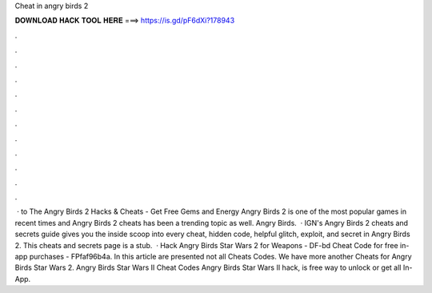 Cheat in angry birds 2

𝐃𝐎𝐖𝐍𝐋𝐎𝐀𝐃 𝐇𝐀𝐂𝐊 𝐓𝐎𝐎𝐋 𝐇𝐄𝐑𝐄 ===> https://is.gd/pF6dXi?178943

.

.

.

.

.

.

.

.

.

.

.

.

 · to The Angry Birds 2 Hacks & Cheats - Get Free Gems and Energy Angry Birds 2 is one of the most popular games in recent times and Angry Birds 2 cheats has been a trending topic as well. Angry Birds.  · IGN's Angry Birds 2 cheats and secrets guide gives you the inside scoop into every cheat, hidden code, helpful glitch, exploit, and secret in Angry Birds 2. This cheats and secrets page is a stub.  · Hack Angry Birds Star Wars 2 for Weapons - DF-bd Cheat Code for free in-app purchases - FPfaf96b4a. In this article are presented not all Cheats Codes. We have more another Cheats for Angry Birds Star Wars 2. Angry Birds Star Wars II Cheat Codes Angry Birds Star Wars II hack, is free way to unlock or get all In-App.